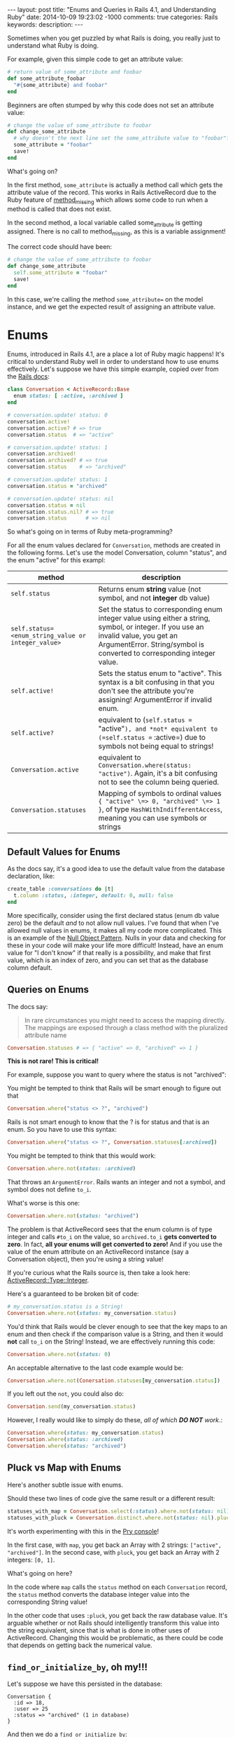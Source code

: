 #+BEGIN_HTML
---
layout: post
title: "Enums and Queries in Rails 4.1, and Understanding Ruby"
date: 2014-10-09 19:23:02 -1000
comments: true
categories: Rails
keywords: 
description: 
---
#+END_HTML

Sometimes when you get puzzled by what Rails is doing, you really just to
understand what Ruby is doing.

For example, given this simple code to get an attribute value:

#+BEGIN_SRC ruby
  # return value of some_attribute and foobar
  def some_attribute_foobar
    "#{some_attribute} and foobar"
  end
#+END_SRC

Beginners are often stumped by why this code does not set an attribute value:
#+BEGIN_SRC ruby
  # change the value of some_attribute to foobar
  def change_some_attribute
    # why doesn't the next line set the some_attribute value to "foobar"?
    some_attribute = "foobar"
    save!
  end
#+END_SRC

What's going on?

In the first method, =some_attribute= is actually a method call which gets the
attribute value of the record. This works in Rails ActiveRecord due to the Ruby
feature of [[http://www.ruby-doc.org/core-2.1.3/BasicObject.html][method_missing]] which allows some code to run when a method is called
that does not exist.

In the second method, a local variable called some_attribute is getting
assigned. There is no call to method_missing, as this is a variable assignment!

The correct code should have been:
#+BEGIN_SRC ruby
# change the value of some_attribute to foobar
def change_some_attribute
  self.some_attribute = "foobar"
  save!
end
#+END_SRC

In this case, we're calling the method =some_attribute== on the model instance,
and we get the expected result of assigning an attribute value.

* Enums 

Enums, introduced in Rails 4.1, are a place a lot of Ruby magic happens! It's
critical to understand Ruby well in order to understand how to use enums
effectively. Let's suppose we have this simple example, copied over from the
[[http://edgeapi.rubyonrails.org/classes/ActiveRecord/Enum.html][Rails docs]]:

#+BEGIN_SRC ruby
class Conversation < ActiveRecord::Base
  enum status: [ :active, :archived ]
end

# conversation.update! status: 0
conversation.active!
conversation.active? # => true
conversation.status  # => "active"

# conversation.update! status: 1
conversation.archived!
conversation.archived? # => true
conversation.status    # => "archived"

# conversation.update! status: 1
conversation.status = "archived"

# conversation.update! status: nil
conversation.status = nil
conversation.status.nil? # => true
conversation.status      # => nil
#+END_SRC
So what's going on in terms of Ruby meta-programming?

For all the enum values declared for =Conversation=, methods are created in the
following forms. Let's use the model Conversation, column "status", and the enum "active" for this exampl:
|----------------------------------------------------+-----------------------------------------------------------------------------------------------------------------------------------------------------------------------------------------------------------------|
| method                                             | description                                                                                                                                                                                                     |
|----------------------------------------------------+-----------------------------------------------------------------------------------------------------------------------------------------------------------------------------------------------------------------|
| =self.status=                                      | Returns enum *string* value (not symbol, and not *integer* db value)                                                                                                                                            |
| =self.status=<enum_string_value or integer_value>= | Set the status to corresponding enum integer value using either a string, symbol, or integer. If you use an invalid value, you get an ArgumentError. String/symbol is converted to corresponding integer value. |
| =self.active!=                                     | Sets the status enum to "active". This syntax is a bit confusing in that you don't see the attribute you're assigning! ArgumentError if invalid enum.                                                           |
| =self.active?=                                     | equivalent to (=self.status == "active"=), and *not* equivalent to (=self.status == :active=) due to symbols not being equal to strings!                                                                    |
| =Conversation.active=                              | equivalent to =Conversation.where(status: "active")=. Again, it's a bit confusing not to see the column being queried.                                                                                          |
| =Conversation.statuses=                            | Mapping of symbols to ordinal values ={ "active" \=> 0, "archived" \=> 1 }=, of type =HashWithIndifferentAccess=, meaning you can use symbols or strings                                                        |
|----------------------------------------------------+-----------------------------------------------------------------------------------------------------------------------------------------------------------------------------------------------------------------|

** Default Values for Enums

As the docs say, it's a good idea to use the default value from the database declaration,  like:
#+BEGIN_SRC ruby
create_table :conversations do |t|
  t.column :status, :integer, default: 0, null: false
end
#+END_SRC
More specifically, consider using the first declared status (enum db value zero)
be the default /and/ to not allow null values. I've found that when I've allowed
null values in enums, it makes all my code more complicated. This is an example
of the [[http://robots.thoughtbot.com/rails-refactoring-example-introduce-null-object][Null Object Pattern]]. Nulls in your data and checking for these in your
code will make your life more difficult! Instead, have an enum value for "I
don't know" if that really is a possibility, and make that first value, which is
an index of zero, and you can set that as the database column default.

** Queries on Enums

The docs say:
#+begin_quote
In rare circumstances you might need to access the mapping directly. The mappings are exposed through a class method with the pluralized attribute name
#+end_quote

#+BEGIN_SRC ruby
Conversation.statuses # => { "active" => 0, "archived" => 1 }
#+END_SRC

*This is not rare! This is critical!*

For example, suppose you want to query where the status is not "archived":

You might be tempted to think that Rails will be smart enough to figure out that 
#+BEGIN_SRC ruby
Conversation.where("status <> ?", "archived")
#+END_SRC

Rails is not smart enough to know that the ? is for status and that is an enum.
So you have to use this syntax:
#+BEGIN_SRC ruby
Conversation.where("status <> ?", Conversation.statuses[:archived])
#+END_SRC

You might be tempted to think that this would work:
#+BEGIN_SRC ruby
Conversation.where.not(status: :archived)
#+END_SRC
That throws an =ArgumentError=. Rails wants an integer and not a symbol, and symbol does
not define =to_i=.

What's worse is this one:
#+BEGIN_SRC ruby
Conversation.where.not(status: "archived")
#+END_SRC

The problem is that ActiveRecord sees that the enum column is of type integer
and calls =#to_i= on the value, so =archived.to_i= *gets converted to zero*. In
fact, *all your enums will get converted to zero!* And if you use the value of
the enum attribute on an ActiveRecord instance (say a Conversation object),
then you're using a string value!

If you're curious what the Rails source is, then take a look here: [[https://github.com/rails/rails/blob/master/activerecord/lib/active_record/type/integer.rb][ActiveRecord::Type::Integer]].

Here's a guaranteed to be broken bit of code:

#+BEGIN_SRC ruby
# my_conversation.status is a String!
Conversation.where.not(status: my_conversation.status)
#+END_SRC

You'd think that Rails would be clever enough to see that the key maps to an
enum and then check if the comparison value is a String, and then it would
*not* call =to_i= on the String! Instead, we are effectively running this code:

#+BEGIN_SRC ruby
Conversation.where.not(status: 0)
#+END_SRC

An acceptable alternative to the last code example would be:
#+BEGIN_SRC ruby
Conversation.where.not(Conersation.statuses[my_conversation.status])
#+END_SRC

If you left out the =not=, you could also do:
#+BEGIN_SRC ruby
Conversation.send(my_conversation.status)
#+END_SRC

However, I really would like to simply do these, /all of which *DO NOT* work/.:
#+BEGIN_SRC ruby
Conversation.where(status: my_conversation.status)
Conversation.where(status: :archived)
Conversation.where(status: "archived")
#+END_SRC

** Pluck vs Map with Enums
Here's another subtle issue with enums.

Should these two lines of code give the same result or a different result:

#+BEGIN_SRC ruby
statuses_with_map = Conversation.select(:status).where.not(status: nil).distinct.map(&:status)
statuses_with_pluck = Conversation.distinct.where.not(status: nil).pluck(:status)
#+END_SRC

It's worth experimenting with this in the [[http://www.railsonmaui.com/blog/2014/08/17/pry-ruby-and-fun-with-the-hash-constructor/][Pry console]]!

In the first case, with =map=, you get back an Array with 2 strings: =["active",
"archived"]=. In the second case, with =pluck=, you get back an Array with 2
integers: =[0, 1]=.

What's going on here?

In the code where =map= calls the =status= method on each =Conversation= record,
the =status= method converts the database integer value into the corresponding
String value!

In the other code that uses =:pluck=, you get back the raw database value. It's
arguable whether or not Rails should intelligently transform this value into the
string equivalent, since that is what is done in other uses of ActiveRecord.
Changing this would be problematic, as there could be code that depends on
getting back the numerical value.

** =find_or_initialize_by=, oh my!!!

Let's suppose we have this persisted in the database:

#+BEGIN_EXAMPLE
Conversation {
  :id => 18,
  :user => 25            
  :status => "archived" (1 in database)
}
#+END_EXAMPLE

And then we do a =find_or_initialize_by=: 

#+BEGIN_EXAMPLE
[47] (pry) main: 0> conversation = Conversation.find_or_initialize_by(user: 25, status: "archived")
  Conversation Load (4.6ms)  SELECT  "conversations".* FROM "conversations"
    WHERE "conversations"."user_id" = 25
       AND "conversations"."status" = 0 LIMIT 1
#<Conversation:> {
         :id => nil,
    :user_id => 25,
     :status => "archived"
}
#+END_EXAMPLE

We got =nil= for =:id=, meaning that we're creating a new record. Wouldn't you
expect to find the existing record? Well, maybe not given the way that
=ActiveRecord.where= works, per the above discussion.

Next, the status on the new record is created with "archived", which is value 1.
Hmmm....If you look closely above, the query uses
#+BEGIN_EXAMPLE
AND "conversations"."status" = 0
#+END_EXAMPLE

Let's look at another example:

#+BEGIN_EXAMPLE
Conversation {
  :id => 19,
  :user => 26            
  :status => "active" (0 in database)
}
#+END_EXAMPLE

And then we do a =find_or_initialize_by=: 

#+BEGIN_EXAMPLE
[47] (pry) main: 0> conversation = Conversation.find_or_initialize_by(user: 26, status: "active")
  Conversation Load (4.6ms)  SELECT  "conversations".* FROM "conversations"
    WHERE "conversations"."user_id" = 26
      AND "conversations"."status" = 0 LIMIT 1
#<Conversation:> {
         :id => 19,
    :user_id => 26,
     :status => "active"
}
#+END_EXAMPLE

Wow! Is this a source of subtle bugs and some serious yak shaving?

Note, the above applies equally to =ActiveRecord.find_or_create_by=.

It turns out that the Rails methods that allow creation of a record via a Hash
of attributes will convert the enum strings to the proper integer values, but
this is not case when querying!

** Rails Default Accessors For Setting Attributes

You may find it useful to know which Rails methods call the "Default Accessor"
versus just going to the database directly. That makes all the difference in
terms of whether or not you can/should use the string values for enums.

The key thing is that that "Uses Default Accessor" means that *string enums get converted to the correct database integer values.*

| Method                   | Uses Default Accessor (converts string enums to integers!) |
|--------------------------+------------------------------------------------------------|
| =attribute==             | Yes                                                        |
| =write_attribute=        | No                                                         |
| =update_attribute=       | Yes                                                        |
| =attributes==            | Yes                                                        |
| =update=                 | Yes                                                        |
| =update_column=          | No                                                         |
| =update_columns=         | No                                                         |
| =Conversation::update=   | Yes                                                        |
| =Conversation::update_all= | No                                                         |

For more information on this topic, see
1. [[http://www.davidverhasselt.com/set-attributes-in-activerecord/][Different Ways to Set Attributes in ActiveRecord]] by [[https://twitter.com/DavidVerhasselt][@DavidVerhasselt]].
2. [[http://api.rubyonrails.org/classes/ActiveRecord/Base.html][Official API of ActiveRecord::Base]]
3. [[http://api.rubyonrails.org/files/activerecord/README_rdoc.html][Official Readme of Active Record – Object-relational mapping put on rails]].

While these don't mention Rails enums, it's *critical* to understand that enums
create default accessors that do the mapping to and from Strings.

So when you call these methods, the *default accessors* are used:
#+BEGIN_SRC ruby
conversation.status = "archived"
conversation.status = 1
puts conversation.status # prints "archived"
#+END_SRC

So keep in mind when those default accessors are used per the above table.

** Deep Dive: Enum Source

If you look at the Rails [[https://github.com/rails/rails/blob/877ea784e4cd0d539bdfbd15839ae3d28169b156/activerecord/lib/active_record/enum.rb#L82][source code for ActiveRecord::Enum]], you can see this at
line 91, for the setter of the enum (I added some comments):

#+BEGIN_SRC ruby
  _enum_methods_module.module_eval do
    # def status=(value) self[:status] = statuses[value] end
    define_method("#{name}=") { |value|
      if enum_values.has_key?(value) || value.blank?
        # set the db value to the integer value for the enum
        self[name] = enum_values[value]
      elsif enum_values.has_value?(value) # values contains the integer
        self[name] = value
      else
        # enum_values did not have the key or value passed
        raise ArgumentError, "'#{value}' is not a valid #{name}"
      end
    }
#+END_SRC

From this definition, you see that both of these work:
#+BEGIN_SRC ruby
conversation.status = "active"
conversation.status = 0
#+END_SRC


Here's the definition for the getter, which I've edited a bit for illustrative
purposes:
#+BEGIN_SRC ruby
  # def status() statuses.key self[:status] end
  define_method(name) do
    db_value = self[name] # such as 0 or 1
    enum_values.key(db_value) # the key value, like "archived" for db_value 1
  end
#+END_SRC


** Recommendations to the Rails Core Team
In response to this issue, I submitted this github issue:
[[https://github.com/rails/rails/issues/17226][Rails where query should see value is an enum and convert a string #17226]]
1. @Bounga and @rafaelfranca on Github suggest that we can't automatically
   convert enum string values in queries. I think that is true for converting
   cases of a =?= or a named param, but I suspect that a quick map lookup to see
   that the attribute is an enum, and a string is passed, and then converting
   the string value to an integer is the right thing to do for 2 reasons:
   1) This is the sort of "magic" that I expect from Rails.
   2) Existing methods =find_or_initialize_by= and =find_or_create_by= will
      result in obscure bugs when string params are passed for enums.
   However, it's worth considering if all default accessor methods (setters)
   should be consistently be called for purposes of passing values in a map to
   such methods. I would venture that Rails enums are some Rails provided magic,
   and thus they should have a special case. If this shouldn't go into Rails,
   then possibly a gem extension could provide a method like
   =Model.where_with_enum= which would convert a String into the proper
   numerical value for the enum. I'm not a huge fan of the generated Model
   scopes for enums, as *I like to see what database field is being queried
   against.*
2. Aside from putting automatic conversion of the enum hash attributes, I
   recommend we change the automatic conversion of Strings to integers to use
   the stricter =Integer(some_string)= rather than =some_string.to_i=. The
   difference is considerable, =String#to_i= is extremely permissive. Try it in
   a console. With the =to_i= method, any number characters at the beginning of
   the String are converted to an Integer. If the first character is not a
   number, *0 is returned*, which is almost certainly a default enum value.
   Thus, this simple change would make it *extremely* clear when an enum string
   is improperly used. I would guess that this would make some existing code
   crash, but in all circumstances for a valid reason. As to whether this change
   should be done for all integer attributes is a different discussion, as that
   could have backwards compatibility ramifications.

   This change would require changing the tests in [[https://github.com/rails/rails/blob/master/activerecord/test/cases/types_test.rb][ActiveRecord::ConnectionAdapters::TypesTest]]. For example, this test:
   #+BEGIN_SRC ruby
   assert_equal 0, type.type_cast_from_user('bad') 
   #+END_SRC
   would change to throw an exception, unless the cases are restricted to using
   Integer.new() for enums. It is inconsistent that some type conversions throw
   exceptions, such as converting a symbol to an integer. Whether or not they
   should is much larger issue. In the case of enums, *I definitely believe that proper enum string value should not silently convert to zero every time.*

* Conclusion
I hope this article has convinced you that it's worth understanding Ruby as much
as it is to understand Rails. Additionally, the new Enum feature in 4.1 requires
some careful attention!
